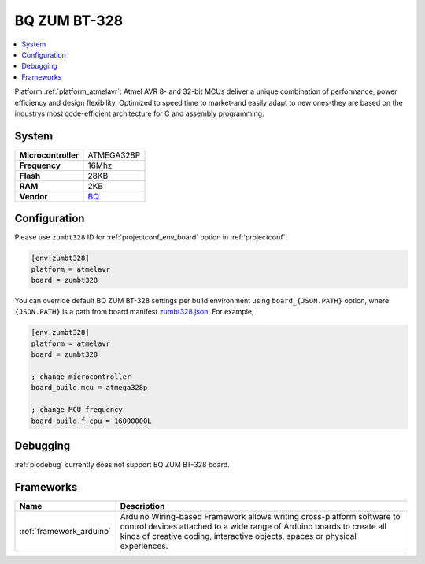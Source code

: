 ..  Copyright (c) 2014-present PlatformIO <contact@platformio.org>
    Licensed under the Apache License, Version 2.0 (the "License");
    you may not use this file except in compliance with the License.
    You may obtain a copy of the License at
       http://www.apache.org/licenses/LICENSE-2.0
    Unless required by applicable law or agreed to in writing, software
    distributed under the License is distributed on an "AS IS" BASIS,
    WITHOUT WARRANTIES OR CONDITIONS OF ANY KIND, either express or implied.
    See the License for the specific language governing permissions and
    limitations under the License.

.. _board_atmelavr_zumbt328:

BQ ZUM BT-328
=============

.. contents::
    :local:

Platform :ref:`platform_atmelavr`: Atmel AVR 8- and 32-bit MCUs deliver a unique combination of performance, power efficiency and design flexibility. Optimized to speed time to market-and easily adapt to new ones-they are based on the industrys most code-efficient architecture for C and assembly programming.

System
------

.. list-table::

  * - **Microcontroller**
    - ATMEGA328P
  * - **Frequency**
    - 16Mhz
  * - **Flash**
    - 28KB
  * - **RAM**
    - 2KB
  * - **Vendor**
    - `BQ <http://www.bq.com/gb/products/zum.html?utm_source=platformio&utm_medium=docs>`__


Configuration
-------------

Please use ``zumbt328`` ID for :ref:`projectconf_env_board` option in :ref:`projectconf`:

.. code-block:: ini

  [env:zumbt328]
  platform = atmelavr
  board = zumbt328

You can override default BQ ZUM BT-328 settings per build environment using
``board_{JSON.PATH}`` option, where ``{JSON.PATH}`` is a path from
board manifest `zumbt328.json <https://github.com/platformio/platform-atmelavr/blob/master/boards/zumbt328.json>`_. For example,

.. code-block:: ini

  [env:zumbt328]
  platform = atmelavr
  board = zumbt328

  ; change microcontroller
  board_build.mcu = atmega328p

  ; change MCU frequency
  board_build.f_cpu = 16000000L

Debugging
---------
:ref:`piodebug` currently does not support BQ ZUM BT-328 board.

Frameworks
----------
.. list-table::
    :header-rows:  1

    * - Name
      - Description

    * - :ref:`framework_arduino`
      - Arduino Wiring-based Framework allows writing cross-platform software to control devices attached to a wide range of Arduino boards to create all kinds of creative coding, interactive objects, spaces or physical experiences.
